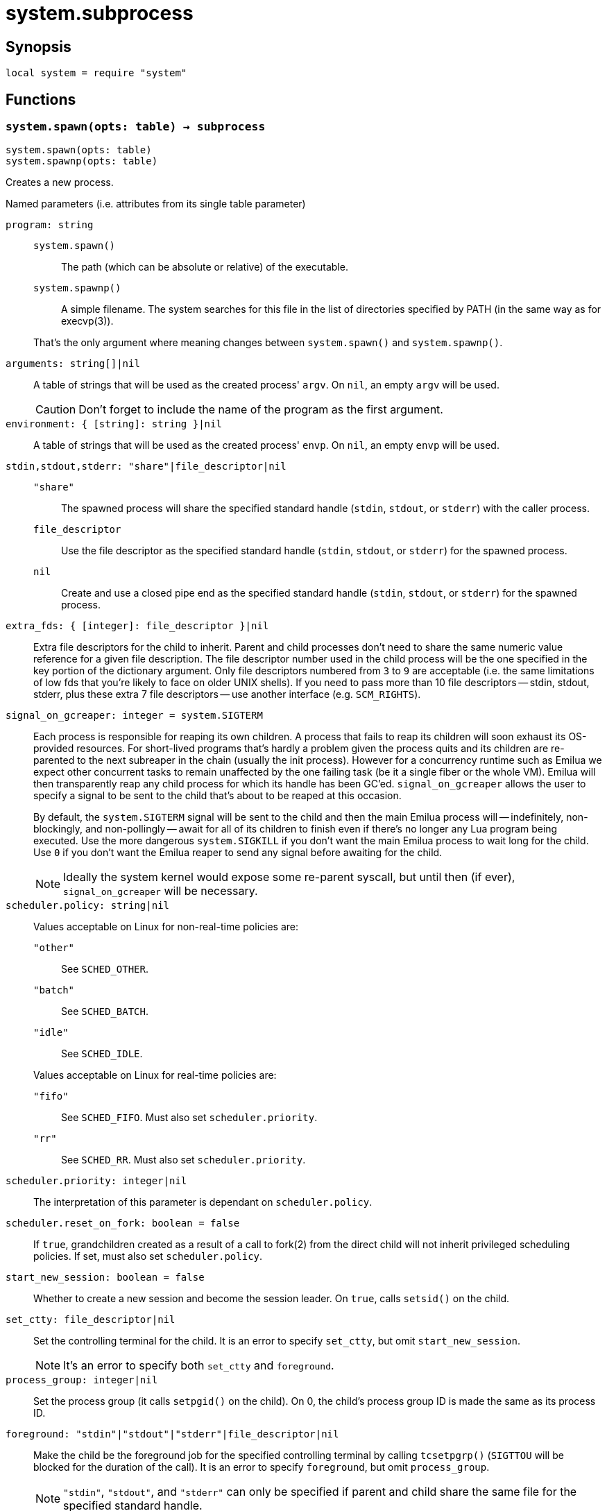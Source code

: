 = system.subprocess

ifeval::["{doctype}" == "manpage"]

== Name

Emilua - Lua execution engine

endif::[]

== Synopsis

[source,lua]
----
local system = require "system"
----

== Functions

=== `system.spawn(opts: table) -> subprocess`

[source,lua]
----
system.spawn(opts: table)
system.spawnp(opts: table)
----

Creates a new process.

.Named parameters (i.e. attributes from its single table parameter)

`program: string`::
+
--
`system.spawn()`::: The path (which can be absolute or relative) of the
 executable.

`system.spawnp()`::: A simple filename. The system searches for this file in the
list of directories specified by PATH (in the same way as for execvp(3)).
--
+
That's the only argument where meaning changes between `system.spawn()` and
`system.spawnp()`.

`arguments: string[]|nil`:: A table of strings that will be used as the created
process' `argv`. On `nil`, an empty `argv` will be used.
+
CAUTION: Don't forget to include the name of the program as the first argument.

`environment: { [string]: string }|nil`:: A table of strings that will be used
as the created process' `envp`. On `nil`, an empty `envp` will be used.

`stdin,stdout,stderr: "share"|file_descriptor|nil`::

`"share"`:::
The spawned process will share the specified standard handle (`stdin`, `stdout`,
or `stderr`) with the caller process.

`file_descriptor`:::
Use the file descriptor as the specified standard handle (`stdin`, `stdout`, or
`stderr`) for the spawned process.

`nil`:::
Create and use a closed pipe end as the specified standard handle (`stdin`,
`stdout`, or `stderr`) for the spawned process.

`extra_fds: { [integer]: file_descriptor }|nil`::

Extra file descriptors for the child to inherit. Parent and child processes
don't need to share the same numeric value reference for a given file
description. The file descriptor number used in the child process will be the
one specified in the key portion of the dictionary argument. Only file
descriptors numbered from `3` to `9` are acceptable (i.e. the same limitations
of low fds that you're likely to face on older UNIX shells). If you need to pass
more than 10 file descriptors -- stdin, stdout, stderr, plus these extra 7 file
descriptors -- use another interface (e.g. `SCM_RIGHTS`).

`signal_on_gcreaper: integer = system.SIGTERM`::

Each process is responsible for reaping its own children. A process that fails
to reap its children will soon exhaust its OS-provided resources. For
short-lived programs that's hardly a problem given the process quits and its
children are re-parented to the next subreaper in the chain (usually the init
process). However for a concurrency runtime such as Emilua we expect other
concurrent tasks to remain unaffected by the one failing task (be it a single
fiber or the whole VM).  Emilua will then transparently reap any child process
for which its handle has been GC'ed. `signal_on_gcreaper` allows the user to
specify a signal to be sent to the child that's about to be reaped at this
occasion.
+

By default, the `system.SIGTERM` signal will be sent to the child and then the
main Emilua process will -- indefinitely, non-blockingly, and non-pollingly --
await for all of its children to finish even if there's no longer any Lua
program being executed. Use the more dangerous `system.SIGKILL` if you don't
want the main Emilua process to wait long for the child. Use `0` if you don't
want the Emilua reaper to send any signal before awaiting for the child.

+
NOTE: Ideally the system kernel would expose some re-parent syscall, but until
then (if ever), `signal_on_gcreaper` will be necessary.

`scheduler.policy: string|nil`::

Values acceptable on Linux for non-real-time policies are:
+
--
`"other"`::: See `SCHED_OTHER`.

`"batch"`::: See `SCHED_BATCH`.

`"idle"`::: See `SCHED_IDLE`.
--
+
Values acceptable on Linux for real-time policies are:
+
--
`"fifo"`::: See `SCHED_FIFO`. Must also set `scheduler.priority`.

`"rr"`::: See `SCHED_RR`. Must also set `scheduler.priority`.
--

`scheduler.priority: integer|nil`::

The interpretation of this parameter is dependant on `scheduler.policy`.

`scheduler.reset_on_fork: boolean = false`::

If `true`, grandchildren created as a result of a call to fork(2) from the
direct child will not inherit privileged scheduling policies. If set, must also
set `scheduler.policy`.

`start_new_session: boolean = false`::

Whether to create a new session and become the session leader. On `true`, calls
`setsid()` on the child.

`set_ctty: file_descriptor|nil`::

Set the controlling terminal for the child. It is an error to specify
`set_ctty`, but omit `start_new_session`.
+
NOTE: It's an error to specify both `set_ctty` and `foreground`.

`process_group: integer|nil`::

Set the process group (it calls `setpgid()` on the child). On 0, the child's
process group ID is made the same as its process ID.

`foreground: "stdin"|"stdout"|"stderr"|file_descriptor|nil`::

Make the child be the foreground job for the specified controlling terminal by
calling `tcsetpgrp()` (`SIGTTOU` will be blocked for the duration of the call).
It is an error to specify `foreground`, but omit `process_group`.
+
NOTE: `"stdin"`, `"stdout"`, and `"stderr"` can only be specified if parent and
child share the same file for the specified standard handle.
+
NOTE: It's an error to specify both `foreground` and `set_ctty`.

`ruid: integer|nil`::

Set the real user ID.

`euid: integer|nil`::

Set the effective user ID. If the set-user-ID permission bit is enabled on the
executable file, its effect will override this setting (see execve(2)).

`rgid: integer|nil`::

Set the real group ID.

`egid: integer|nil`::

Set the effective group ID. If the set-group-ID permission bit is enabled on the
executable file, its effect will override this setting (see execve(2)).

`extra_groups: integer[]|nil`::

Set the supplementary group IDs.

`working_directory: string|nil`::

Sets the working directory for the spawned program.

`pdeathsig: integer|nil`::

Signal that the process will get when its parent dies. If the executable file
contains set-user-ID, set-group-ID, or contains associated capabilities,
`pdeathsig` will be cleared.
+
NOTE: “Parent” is a difficult term to define here. For Linux, that's not the
process, but the thread. For Emilua, the thread will exist for at least as long
as the calling Lua VM exists (even if the Lua VM might jump between
threads). The thread will also exist for even longer, for as long as other Lua
VMs are using it.

`nsenter_user: file_descriptor|nil`::

Enter in this Linux user namespace. When `nsenter_user` is specified, Emilua
always enter in the user namespace before any other namespace.

`nsenter_mount: file_descriptor|nil`::

Enter in this Linux mount namespace.

`nsenter_uts: file_descriptor|nil`::

Enter in this Linux UTS namespace.

`nsenter_ipc: file_descriptor|nil`::

Enter in this Linux IPC namespace.

`nsenter_net: file_descriptor|nil`::

Enter in this Linux net namespace.

=== `wait(self)`

Wait for the process to finish, and then reap it. Information regarding
termination status is stored in `exit_code` and `exit_signal`.

NOTE: If your code fails to call `wait()`, the Emilua runtime will reap the
process in your stead as soon as the GC collects `self` and the underlying
subprocess finishes. It's important to reap children processes to free
OS-associated resources.

=== `kill(self, signal: integer)`

Send a signal to the process.

TIP: You may specify `0` (the null signal) to not send any signal, but still let
the OS to perform permission checks (reported as raised errors).

=== `cap_get(self) -> system.linux_capabilities`

See cap_get_pid(3).

== Attributes

=== `exit_code: integer`

The process return code as passed to exit(3). If the process was terminated by a
signal, this will be `128 + exit_signal` (as done in BASH).

NOTE: You can only access this field for ``wait()``'ed processes.

=== `exit_signal: integer|nil`

The signal that terminated the process. If the process was *not* terminated by a
signal, this will be `nil`.

NOTE: You can only access this field for ``wait()``'ed processes.

=== `pid: integer`

The process id used by the OS to represent this child process (e.g. the number
that shows up in `/proc` on some UNIX systems).

NOTE: You can only access this field for non-``wait()``'ed processes.
